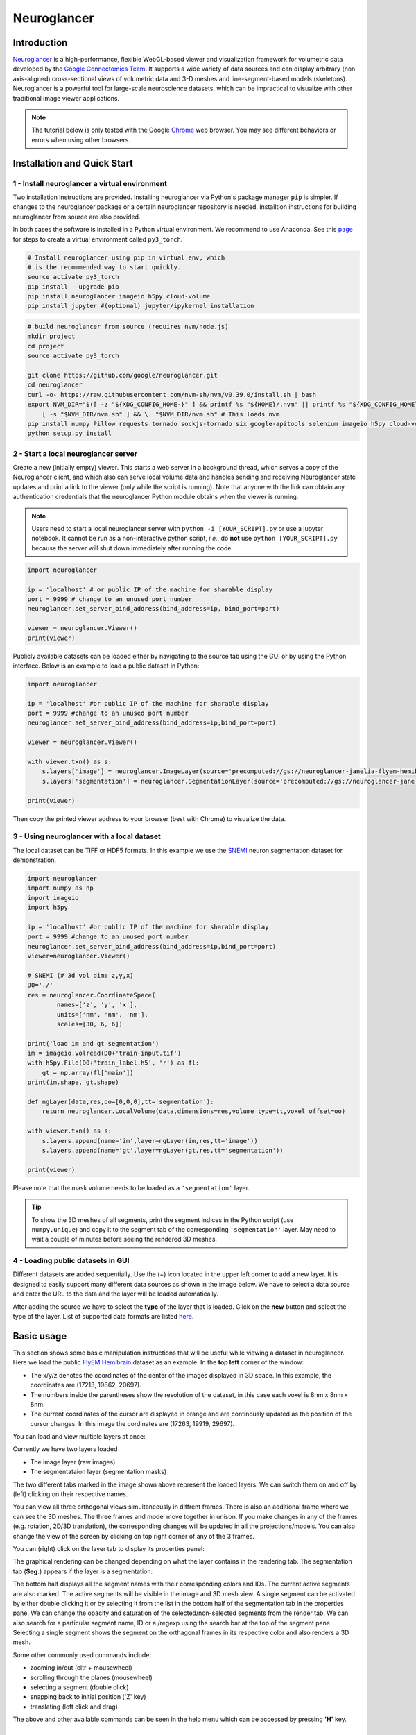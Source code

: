 Neuroglancer
===============

Introduction
--------------
`Neuroglancer <https://github.com/google/neuroglancer>`_ is a high-performance, flexible WebGL-based viewer and visualization 
framework for volumetric data developed by the `Google Connectomics Team <https://research.google/teams/connectomics/>`_.
It supports a wide variety of data sources and can display arbitrary (non axis-aligned) cross-sectional views of volumetric 
data and 3-D meshes and line-segment-based models (skeletons). Neuroglancer is a powerful tool for large-scale neuroscience 
datasets, which can be impractical to visualize with other traditional image viewer applications.

.. note::
    The tutorial below is only tested with the Google `Chrome <https://www.google.com/chrome/downloads/>`_ web browser. You may 
    see different behaviors or errors when using other browsers.

Installation and Quick Start
------------------------------

1 - Install neuroglancer a virtual environment
^^^^^^^^^^^^^^^^^^^^^^^^^^^^^^^^^^^^^^^^^^^^^^^

Two installation instructions are provided. Installing neuroglancer via Python's package manager ``pip`` is simpler. 
If changes to the neuroglancer package or a certain neuroglancer repository is needed, installtion instructions 
for building neuroglancer from source are also provided.

In both cases the software is installed in a Python virtual environment. We recommend to use Anaconda. See
this `page <../notes/installation.html>`_ for steps to create a virtual environment called ``py3_torch``.

.. code-block:: bash 

    # Install neuroglancer using pip in virtual env, which
    # is the recommended way to start quickly.
    source activate py3_torch 
    pip install --upgrade pip
    pip install neuroglancer imageio h5py cloud-volume
    pip install jupyter #(optional) jupyter/ipykernel installation

.. code-block:: bash 

    # build neuroglancer from source (requires nvm/node.js)
    mkdir project
    cd project
    source activate py3_torch

    git clone https://github.com/google/neuroglancer.git
    cd neuroglancer
    curl -o- https://raw.githubusercontent.com/nvm-sh/nvm/v0.39.0/install.sh | bash
    export NVM_DIR="$([ -z "${XDG_CONFIG_HOME-}" ] && printf %s "${HOME}/.nvm" || printf %s "${XDG_CONFIG_HOME}/nvm")" \
        [ -s "$NVM_DIR/nvm.sh" ] && \. "$NVM_DIR/nvm.sh" # This loads nvm
    pip install numpy Pillow requests tornado sockjs-tornado six google-apitools selenium imageio h5py cloud-volume
    python setup.py install 


2 - Start a local neuroglancer server
^^^^^^^^^^^^^^^^^^^^^^^^^^^^^^^^^^^^^^^^^

Create a new (initially empty) viewer. This starts a web server in a background thread, which serves a copy of the Neuroglancer 
client, and which also can serve local volume data and handles sending and receiving Neuroglancer state updates and print a link 
to the viewer (only while the script is running). Note that anyone with the link can obtain any authentication credentials that 
the neuroglancer Python module obtains when the viewer is running.

.. note::
    Users need to start a local neuroglancer server with ``python -i [YOUR_SCRIPT].py`` or use a jupyter notebook. 
    It cannot be run as a non-interactive python script, *i.e.*, do **not** use ``python [YOUR_SCRIPT].py`` because 
    the server will shut down immediately after running the code.

.. code-block:: python

    import neuroglancer

    ip = 'localhost' # or public IP of the machine for sharable display
    port = 9999 # change to an unused port number
    neuroglancer.set_server_bind_address(bind_address=ip, bind_port=port)

    viewer = neuroglancer.Viewer()
    print(viewer)   

Publicly available datasets can be loaded either by navigating to the source tab using the GUI or by using the Python interface. Below
is an example to load a public dataset in Python:

.. code-block:: python

    import neuroglancer

    ip = 'localhost' #or public IP of the machine for sharable display
    port = 9999 #change to an unused port number
    neuroglancer.set_server_bind_address(bind_address=ip,bind_port=port)

    viewer = neuroglancer.Viewer()

    with viewer.txn() as s:
        s.layers['image'] = neuroglancer.ImageLayer(source='precomputed://gs://neuroglancer-janelia-flyem-hemibrain/emdata/clahe_yz/jpeg/')
        s.layers['segmentation'] = neuroglancer.SegmentationLayer(source='precomputed://gs://neuroglancer-janelia-flyem-hemibrain/v1.0/segmentation', selected_alpha=0.3)

    print(viewer)

Then copy the printed viewer address to your browser (best with Chrome) to visualize the data.


3 - Using neuroglancer with a local dataset
^^^^^^^^^^^^^^^^^^^^^^^^^^^^^^^^^^^^^^^^^^^^^

The local dataset can be TIFF or HDF5 formats. In this example we use the `SNEMI <../tutorials/neuron.html>`_ neuron 
segmentation dataset for demonstration.

.. code-block:: python

    import neuroglancer
    import numpy as np
    import imageio
    import h5py

    ip = 'localhost' #or public IP of the machine for sharable display
    port = 9999 #change to an unused port number
    neuroglancer.set_server_bind_address(bind_address=ip,bind_port=port)
    viewer=neuroglancer.Viewer()

    # SNEMI (# 3d vol dim: z,y,x)
    D0='./'
    res = neuroglancer.CoordinateSpace(
            names=['z', 'y', 'x'],
            units=['nm', 'nm', 'nm'],
            scales=[30, 6, 6])

    print('load im and gt segmentation') 
    im = imageio.volread(D0+'train-input.tif')
    with h5py.File(D0+'train_label.h5', 'r') as fl:
        gt = np.array(fl['main'])
    print(im.shape, gt.shape)

    def ngLayer(data,res,oo=[0,0,0],tt='segmentation'):
        return neuroglancer.LocalVolume(data,dimensions=res,volume_type=tt,voxel_offset=oo)

    with viewer.txn() as s:
        s.layers.append(name='im',layer=ngLayer(im,res,tt='image'))
        s.layers.append(name='gt',layer=ngLayer(gt,res,tt='segmentation'))

    print(viewer)

Please note that the mask volume needs to be loaded as a ``'segmentation'`` layer.

.. tip::

    To show the 3D meshes of all segments, print the segment indices in the Python script (use ``numpy.unique``) and copy it
    to the segment tab of the corresponding ``'segmentation'`` layer. May need to wait a couple of 
    minutes before seeing the rendered 3D meshes.


4 - Loading public datasets in GUI
^^^^^^^^^^^^^^^^^^^^^^^^^^^^^^^^^^^^^^^

Different datasets are added sequentially. Use the (+) icon located in the upper left corner to add a new layer. It is designed 
to easily support many different data sources as shown in the image below.  We have to select a data source and enter the 
URL to the data and the layer will be loaded automatically.

.. image :: ../_static/img/new_layer2.png
   :scale: 45%

After adding the source we have to select the **type** of the layer that is loaded. Click on the **new** button and 
select the type of the layer. List of supported data formats are listed `here <https://github.com/google/neuroglancer#supported-data-sources>`_.


Basic usage
--------------
This section shows some basic manipulation instructions that will be useful while viewing a dataset in 
neuroglancer. Here we load the public `FlyEM Hemibrain <https://www.janelia.org/project-team/flyem/hemibrain>`_ dataset 
as an example. In the **top left** corner of the window:

.. image :: ../_static/img/top_left_corner2.png
   :scale: 55%

* The x/y/z denotes the coordinates of the center of the images displayed in 3D space. In this example, the coordinates are (17213, 19862, 20697).
* The numbers inside the parentheses show the resolution of the dataset, in this case each voxel is 8nm x 8nm x 8nm.
* The current coordinates of the cursor are displayed in orange and are continously updated as the position of the cursor changes. In this image the cordinates are (17263, 19919, 29697).

You can load and view multiple layers at once:

.. image :: ../_static/img/screen_cropped2.png

Currently we have two layers loaded

* The image layer (raw images)
* The segmentataion layer (segmentation masks)

The two different tabs marked in the image shown above represent the loaded layers. We can switch them on and off by (left) clicking on their respective names.


You can view all three orthogonal views simultaneously in diffrent frames. There is also an additional frame where we can see the 3D meshes. The three frames and model move together in unison. If you make changes in any of the frames (e.g. rotation, 2D/3D translation), the corresponding changes will be updated in all the projections/models.
You can also change the view of the screen by clicking on top right corner of any of the 3 frames.

.. image :: ../_static/img/screen_VIEWS.png

You can (right) click on the layer tab to display its properties panel:

.. image :: ../_static/img/layer_properties2.png
   :scale: 50%

The graphical rendering can be changed depending on what the layer contains in the rendering tab. The segmentation 
tab (**Seg.**) appears if the layer is a segmentation: 

.. image :: ../_static/img/segmentation_tab2.png
   :scale: 50%

The bottom half displays all the segment names with their corresponding colors and IDs. 
The current active segments are also marked.
The active segments will be visible in the image and 3D mesh view. A single segment can be activated by either double clicking it or by selecting it from the list in the bottom half of the segmentation tab in the properties pane. We can change the opacity and saturation of the selected/non-selected segments from the render tab.
We can also search for a particular segment name, ID or a /regexp using the search bar at the top of the segment pane.
Selecting a single segment shows the segment on the orthagonal frames in its respective color and also renders a 3D mesh.

Some other commonly used commands include:

* zooming in/out (cltr + mousewheel)
* scrolling through the planes (mousewheel)
* selecting a segment (double click)
* snapping back to initial position ('Z' key)
* translating (left click and drag)

The above and other available commands can be seen in the help menu which can be accessed by pressing **'H'** key.


Additional examples
--------------------

1. Load a mesh layer 
^^^^^^^^^^^^^^^^^^^^^^

.. code-block:: python

    import neuroglancer

    ip = 'localhost' #or public IP of the machine for sharable display
    port = 9999 #change to an unused port number
    neuroglancer.set_server_bind_address(bind_address=ip,bind_port=port)

    viewer = neuroglancer.Viewer()

    with viewer.txn() as s:
        s.layers['image'] = neuroglancer.ImageLayer(source='precomputed://gs://neuroglancer-fafb-data/fafb_v14/fafb_v14_clahe')
        s.layers['mesh'] = neuroglancer.SingleMeshLayer(source='vtk://https://storage.googleapis.com/neuroglancer-fafb-data/elmr-data/FAFB.surf.vtk.gz')

    print(viewer)


2. Show indices of active segments
^^^^^^^^^^^^^^^^^^^^^^^^^^^^^^^^^^^^

This code outputs the currently selected layers. The code can be added to a python script or run as a python notebook codeblock.

.. code-block:: python

    # assume a viewer with a 'segmentation' layer is created
    import numpy as np
    import time        

    while True:
        print(np.array(list(viewer.state.layers['segmentation'].segments)))
        time.sleep(3) # specify an interval

3. Custom Actions
^^^^^^^^^^^^^^^^^^^^

Custom actions can be added to the neuroglancer viewer object. The following code shows how to register a *custom action* to a key press.

.. code-block:: python

    # assume a viewer with is already created
    import numpy as np
    
    def action(action_state):
        # do something

    viewer.actions.add('custom_action', action)  # register the function as neuroglancer action
    with viewer.config_state.txn() as s:
        s.input_event_bindings.viewer['shift+mousedown0'] = 'custom_action'  # the function will be called on pressing shift+left mouse button
        
Neuroglancer will provide the custom function with an ``ActionState`` object. This object contains the current mouse position in voxels, a ``ViewerState`` object 
that contains information about the current state of the viewer and a dictionary of ``selected_values`` which contains information about the options selected for 
each layer in the viewer. The next section has a simple example about how to log mouse position using a custom action.


4. Display mouse position
^^^^^^^^^^^^^^^^^^^^^^^^^^^

This code can be used to display the current mouse position as a point annotation. It also logs the mouse position in voxel space, and 
the selected object (if there is a ``'segmentation'`` layer in the viewer) to the terminal. The action is triggered if the key ``L`` is pressed. 
The code can be added to a Python script or run as a Python notebook codeblock.

.. code-block:: python

    # assume a viewer with is already created
    import numpy as np
    
    with viewer.txn() as s:
        s.layers['points'] = neuroglancer.LocalAnnotationLayer(dimensions=res)
    
    num_actions = 0
    def logger(s):
        global num_actions
        num_actions += 1
        with viewer.config_state.txn() as st:
            st.status_messages['hello'] = ('Got action %d: mouse position = %r' %
                                        (num_actions, s.mouse_voxel_coordinates))

        print('Log event')
        print('Mouse position: ', np.array(s.mouse_voxel_coordinates))
        print('Layer selected values:', (np.array(list(viewer.state.layers['segmentation'].segments))))
        with viewer.txn() as s:
            point = np.array(s.mouse_voxel_coordinates)
            point_anno = neuroglancer.PointAnnotation(
                             id=repr(point), 
                             point=point)
            s.layers['points'].annotations = [point_anno]


    viewer.actions.add('logger', logger)
    with viewer.config_state.txn() as s:
        s.input_event_bindings.viewer['keyl'] = 'logger'
        s.status_messages['hello'] = 'Add a promt for neuroglancer'

5. Re-render a layer
^^^^^^^^^^^^^^^^^^^^^^

If changes are made to a neuroglancer layer through custom actions, the layer needs to be re-rendered for the changes to be visible 
in the viewer. To re-render a layer simply call the ``invalidate()`` function on a ``LocalVolume`` object

.. code-block:: python

    # assume a viewer with is already created
    mesh_volume = neuroglancer.LocalVolume(
            data=data, dimensions=res)
    with viewer.txn() as s:
        s.layers['mesh'] = neuroglancer.SegmentationLayer(
                source=mesh_volume)
    
    # do something ...
    
    # re-renders the 'mesh' layer in viewer
    mesh_volume.invalidate()
    
6. Using custom shaders with images
^^^^^^^^^^^^^^^^^^^^^^^^^^^^^^^^^^^^

Neuroglancer allows using custom shaders to control how an image layer appears in the viewers rather than simple black and white. The 
following code snippet shows how to render an image layer with the Jet colormap.

.. code-block:: python

    # assume a viewer with is already created
    data_volume = neuroglancer.LocalVolume(
            data=data, dimensions=res)
    with viewer.txn() as s:
        s.layers['image'] = neuroglancer.ImageLayer(
                source=data_volume,
                shader='''
                    void main() {
                    float v = toNormalized(getDataValue(0));
                    vec4 rgba = vec4(0,0,0,0);
                    if (v != 0.0) {
                        rgba = vec4(colormapJet(v), 1.0);
                    }
                    emitRGBA(rgba);
                    }
                    '''
                )

7. Visualize RGB images
^^^^^^^^^^^^^^^^^^^^^^^^^

Sometimes visualizing RGB images (*e.g.*, 3-channel affinity or synaptic polarity prediction) with raw images can be a convenient way for debugging and error 
analysis. The following code snippet shows an example to display the overlay of gray-scale and RGB images.

.. code-block:: python

    # assume a viewer with is already created

    # coordinate space for gray-scale volume (z,y,x)
    res0 = neuroglancer.CoordinateSpace(
            names=['z', 'y', 'x'],
            units=['nm', 'nm', 'nm'],
            scales=[30, 4, 4])

    # coordinate space for RGB volume (c,z,y,x)
    res1 = neuroglancer.CoordinateSpace(
            names=['c^', 'z', 'y', 'x'],
            units=['', 'nm', 'nm', 'nm'],
            scales=[1, 30, 4, 4])

    def ngLayer(data,res,oo=[0,0,0],tt='segmentation'):
        return neuroglancer.LocalVolume(data,dimensions=res,volume_type=tt,voxel_offset=oo)
        
    with viewer.txn() as s:
        # im: 3d array in (z,y,x). im_rgb: 4d array in (c,z,y,x), c=3
        s.layers.append(name='im',layer=ngLayer(im,res0,tt='image')),
        s.layers.append(name='im_rgb',layer=ngLayer(im_rgb,res1,oo=[0,0,0,0],tt='image'),
        shader="""
            void main() {
            emitRGB(vec3(toNormalized(getDataValue(0)),
            toNormalized(getDataValue(1)),
            toNormalized(getDataValue(2))));
            }
        """
        )
    print(viewer)

.. image :: ../_static/img/ng_rgb.png

Visualization of EM images overlay with synaptic polarity prediction. See `synapse detection <../tutorials/synapse.html#synaptic-polarity-detection>`_ for details.
